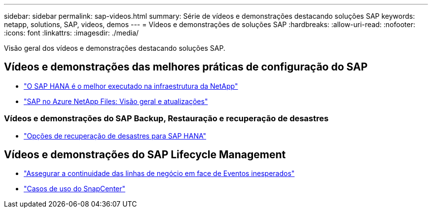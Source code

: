 ---
sidebar: sidebar 
permalink: sap-videos.html 
summary: Série de vídeos e demonstrações destacando soluções SAP 
keywords: netapp, solutions, SAP, videos, demos 
---
= Vídeos e demonstrações de soluções SAP
:hardbreaks:
:allow-uri-read: 
:nofooter: 
:icons: font
:linkattrs: 
:imagesdir: ./media/


[role="lead"]
Visão geral dos vídeos e demonstrações destacando soluções SAP.



== Vídeos e demonstrações das melhores práticas de configuração do SAP

* link:https://media.netapp.com/video-detail/71853836-ac06-50bf-a579-01ff36851580/sap-hana-runs-best-on-netapp-infrastructure-brk-1114-2["O SAP HANA é o melhor executado na infraestrutura da NetApp"^]
* link:https://media.netapp.com/video-detail/60bf8c7c-d14d-5463-b839-4e1c8daca1a3/sap-on-azure-netapp-files-overview-and-updates-brk-1453-2["SAP no Azure NetApp Files: Visão geral e atualizações"^]




=== Vídeos e demonstrações do SAP Backup, Restauração e recuperação de desastres

* link:https://media.netapp.com/video-detail/6b94b9c3-0862-5da8-8332-5aa1ffe86419/disaster-recovery-options-for-sap-hana["Opções de recuperação de desastres para SAP HANA"^]




== Vídeos e demonstrações do SAP Lifecycle Management

* link:https://media.netapp.com/video-detail/c1229d10-fe84-58f1-9cdf-ca3c0f9d9104/ensure-continuity-for-lines-of-business-in-the-face-of-unexpected-events["Assegurar a continuidade das linhas de negócio em face de Eventos inesperados"^]
* link:https://media.netapp.com/video-detail/1c753169-f70d-5f2b-b798-cd09a604541c/snapcenter-use-cases["Casos de uso do SnapCenter"^]

